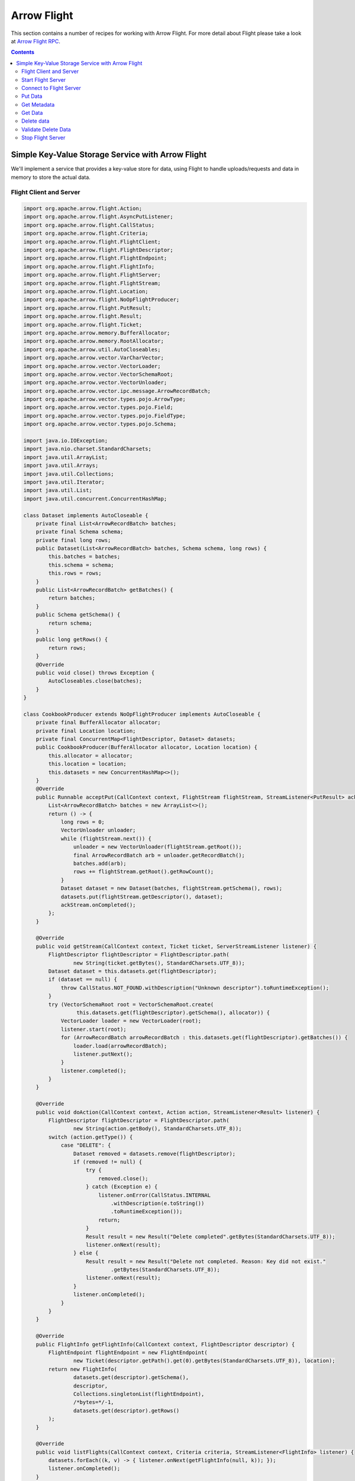 .. Licensed to the Apache Software Foundation (ASF) under one
.. or more contributor license agreements.  See the NOTICE file
.. distributed with this work for additional information
.. regarding copyright ownership.  The ASF licenses this file
.. to you under the Apache License, Version 2.0 (the
.. "License"); you may not use this file except in compliance
.. with the License.  You may obtain a copy of the License at

..   http://www.apache.org/licenses/LICENSE-2.0

.. Unless required by applicable law or agreed to in writing,
.. software distributed under the License is distributed on an
.. "AS IS" BASIS, WITHOUT WARRANTIES OR CONDITIONS OF ANY
.. KIND, either express or implied.  See the License for the
.. specific language governing permissions and limitations
.. under the License.

============
Arrow Flight
============

This section contains a number of recipes for working with Arrow Flight.
For more detail about Flight please take a look at `Arrow Flight RPC`_.

.. contents::

Simple Key-Value Storage Service with Arrow Flight
==================================================

We'll implement a service that provides a key-value store for data, using Flight to handle uploads/requests
and data in memory to store the actual data.

Flight Client and Server
************************

.. code-block:: java

   import org.apache.arrow.flight.Action;
   import org.apache.arrow.flight.AsyncPutListener;
   import org.apache.arrow.flight.CallStatus;
   import org.apache.arrow.flight.Criteria;
   import org.apache.arrow.flight.FlightClient;
   import org.apache.arrow.flight.FlightDescriptor;
   import org.apache.arrow.flight.FlightEndpoint;
   import org.apache.arrow.flight.FlightInfo;
   import org.apache.arrow.flight.FlightServer;
   import org.apache.arrow.flight.FlightStream;
   import org.apache.arrow.flight.Location;
   import org.apache.arrow.flight.NoOpFlightProducer;
   import org.apache.arrow.flight.PutResult;
   import org.apache.arrow.flight.Result;
   import org.apache.arrow.flight.Ticket;
   import org.apache.arrow.memory.BufferAllocator;
   import org.apache.arrow.memory.RootAllocator;
   import org.apache.arrow.util.AutoCloseables;
   import org.apache.arrow.vector.VarCharVector;
   import org.apache.arrow.vector.VectorLoader;
   import org.apache.arrow.vector.VectorSchemaRoot;
   import org.apache.arrow.vector.VectorUnloader;
   import org.apache.arrow.vector.ipc.message.ArrowRecordBatch;
   import org.apache.arrow.vector.types.pojo.ArrowType;
   import org.apache.arrow.vector.types.pojo.Field;
   import org.apache.arrow.vector.types.pojo.FieldType;
   import org.apache.arrow.vector.types.pojo.Schema;

   import java.io.IOException;
   import java.nio.charset.StandardCharsets;
   import java.util.ArrayList;
   import java.util.Arrays;
   import java.util.Collections;
   import java.util.Iterator;
   import java.util.List;
   import java.util.concurrent.ConcurrentHashMap;

   class Dataset implements AutoCloseable {
       private final List<ArrowRecordBatch> batches;
       private final Schema schema;
       private final long rows;
       public Dataset(List<ArrowRecordBatch> batches, Schema schema, long rows) {
           this.batches = batches;
           this.schema = schema;
           this.rows = rows;
       }
       public List<ArrowRecordBatch> getBatches() {
           return batches;
       }
       public Schema getSchema() {
           return schema;
       }
       public long getRows() {
           return rows;
       }
       @Override
       public void close() throws Exception {
           AutoCloseables.close(batches);
       }
   }
   
   class CookbookProducer extends NoOpFlightProducer implements AutoCloseable {
       private final BufferAllocator allocator;
       private final Location location;
       private final ConcurrentMap<FlightDescriptor, Dataset> datasets;
       public CookbookProducer(BufferAllocator allocator, Location location) {
           this.allocator = allocator;
           this.location = location;
           this.datasets = new ConcurrentHashMap<>();
       }
       @Override
       public Runnable acceptPut(CallContext context, FlightStream flightStream, StreamListener<PutResult> ackStream) {
           List<ArrowRecordBatch> batches = new ArrayList<>();
           return () -> {
               long rows = 0;
               VectorUnloader unloader;
               while (flightStream.next()) {
                   unloader = new VectorUnloader(flightStream.getRoot());
                   final ArrowRecordBatch arb = unloader.getRecordBatch();
                   batches.add(arb);
                   rows += flightStream.getRoot().getRowCount();
               }
               Dataset dataset = new Dataset(batches, flightStream.getSchema(), rows);
               datasets.put(flightStream.getDescriptor(), dataset);
               ackStream.onCompleted();
           };
       }

       @Override
       public void getStream(CallContext context, Ticket ticket, ServerStreamListener listener) {
           FlightDescriptor flightDescriptor = FlightDescriptor.path(
                   new String(ticket.getBytes(), StandardCharsets.UTF_8));
           Dataset dataset = this.datasets.get(flightDescriptor);
           if (dataset == null) {
               throw CallStatus.NOT_FOUND.withDescription("Unknown descriptor").toRuntimeException();
           }
           try (VectorSchemaRoot root = VectorSchemaRoot.create(
                    this.datasets.get(flightDescriptor).getSchema(), allocator)) {
               VectorLoader loader = new VectorLoader(root);
               listener.start(root);
               for (ArrowRecordBatch arrowRecordBatch : this.datasets.get(flightDescriptor).getBatches()) {
                   loader.load(arrowRecordBatch);
                   listener.putNext();
               }
               listener.completed();
           }
       }

       @Override
       public void doAction(CallContext context, Action action, StreamListener<Result> listener) {
           FlightDescriptor flightDescriptor = FlightDescriptor.path(
                   new String(action.getBody(), StandardCharsets.UTF_8));
           switch (action.getType()) {
               case "DELETE": {
                   Dataset removed = datasets.remove(flightDescriptor);
                   if (removed != null) {
                       try {
                           removed.close();
                       } catch (Exception e) {
                           listener.onError(CallStatus.INTERNAL
                               .withDescription(e.toString())
                               .toRuntimeException());
                           return;
                       }
                       Result result = new Result("Delete completed".getBytes(StandardCharsets.UTF_8));
                       listener.onNext(result);
                   } else {
                       Result result = new Result("Delete not completed. Reason: Key did not exist."
                               .getBytes(StandardCharsets.UTF_8));
                       listener.onNext(result);
                   }
                   listener.onCompleted();
               }
           }
       }

       @Override
       public FlightInfo getFlightInfo(CallContext context, FlightDescriptor descriptor) {
           FlightEndpoint flightEndpoint = new FlightEndpoint(
                   new Ticket(descriptor.getPath().get(0).getBytes(StandardCharsets.UTF_8)), location);
           return new FlightInfo(
                   datasets.get(descriptor).getSchema(),
                   descriptor,
                   Collections.singletonList(flightEndpoint),
                   /*bytes=*/-1,
                   datasets.get(descriptor).getRows()
           );
       }

       @Override
       public void listFlights(CallContext context, Criteria criteria, StreamListener<FlightInfo> listener) {
           datasets.forEach((k, v) -> { listener.onNext(getFlightInfo(null, k)); });
           listener.onCompleted();
       }

       @Override
       public void close() throws Exception {
           AutoCloseables.close(datasets.values());
       }
   }
   
   public class FlightCookbook {
       public static void main(String[] args) {
         Location location = Location.forGrpcInsecure("0.0.0.0", 33333);
         try (BufferAllocator allocator = new RootAllocator()){
             // Server
             try(final CookbookProducer producer = new CookbookProducer(allocator, location);
                 final FlightServer flightServer = FlightServer.builder(allocator, location, producer).build()) {
                 try {
                     flightServer.start();
                     System.out.println("S1: Server (Location): Listening on port " + flightServer.getPort());
                 } catch (IOException e) {
                     throw new RuntimeException(e);
                 }

                 // Client
                 try (FlightClient flightClient = FlightClient.builder(allocator, location).build()) {
                     System.out.println("C1: Client (Location): Connected to " + location.getUri());

                     // Populate data
                     Schema schema = new Schema(Arrays.asList(
                             new Field("name", FieldType.nullable(new ArrowType.Utf8()), null)));
                     try(VectorSchemaRoot vectorSchemaRoot = VectorSchemaRoot.create(schema, allocator);
                         VarCharVector varCharVector = (VarCharVector) vectorSchemaRoot.getVector("name")) {
                         varCharVector.allocateNew(3);
                         varCharVector.set(0, "Ronald".getBytes());
                         varCharVector.set(1, "David".getBytes());
                         varCharVector.set(2, "Francisco".getBytes());
                         vectorSchemaRoot.setRowCount(3);
                         FlightClient.ClientStreamListener listener = flightClient.startPut(
                                 FlightDescriptor.path("profiles"),
                                 vectorSchemaRoot, new AsyncPutListener());
                         listener.putNext();
                         varCharVector.set(0, "Manuel".getBytes());
                         varCharVector.set(1, "Felipe".getBytes());
                         varCharVector.set(2, "JJ".getBytes());
                         vectorSchemaRoot.setRowCount(3);
                         listener.putNext();
                         listener.completed();
                         listener.getResult();
                         System.out.println("C2: Client (Populate Data): Wrote 2 batches with 3 rows each");
                     }

                     // Get metadata information
                     FlightInfo flightInfo = flightClient.getInfo(FlightDescriptor.path("profiles"));
                     System.out.println("C3: Client (Get Metadata): " + flightInfo);

                     // Get data information
                     try(FlightStream flightStream = flightClient.getStream(new Ticket(
                             FlightDescriptor.path("profiles").getPath().get(0).getBytes(StandardCharsets.UTF_8)))) {
                         int batch = 0;
                         try (VectorSchemaRoot vectorSchemaRootReceived = flightStream.getRoot()) {
                             System.out.println("C4: Client (Get Stream):");
                             while (flightStream.next()) {
                                 batch++;
                                 System.out.println("Client Received batch #" + batch + ", Data:");
                                 System.out.print(vectorSchemaRootReceived.contentToTSVString());
                             }
                         }
                     } catch (Exception e) {
                         e.printStackTrace();
                     }

                     // Get all metadata information
                     Iterable<FlightInfo> flightInfosBefore = flightClient.listFlights(Criteria.ALL);
                     System.out.print("C5: Client (List Flights Info): ");
                     flightInfosBefore.forEach(t -> System.out.println(t));

                     // Do delete action
                     Iterator<Result> deleteActionResult = flightClient.doAction(new Action("DELETE",
                             FlightDescriptor.path("profiles").getPath().get(0).getBytes(StandardCharsets.UTF_8)));
                     while (deleteActionResult.hasNext()) {
                         Result result = deleteActionResult.next();
                         System.out.println("C6: Client (Do Delete Action): " +
                                 new String(result.getBody(), StandardCharsets.UTF_8));
                     }

                     // Get all metadata information (to validate detele action)
                     Iterable<FlightInfo> flightInfos = flightClient.listFlights(Criteria.ALL);
                     flightInfos.forEach(t -> System.out.println(t));
                     System.out.println("C7: Client (List Flights Info): After delete - No records");

                     // Server shut down
                     flightServer.shutdown();
                     System.out.println("S2: Server shut down successfully");
                 }
             } catch (Exception e) {
                 e.printStackTrace();
             }
         }
       }
   }

.. code-block:: shell

   S1: Server (Location): Listening on port 33333
   C1: Client (Location): Connected to grpc+tcp://0.0.0.0:33333
   C2: Client (Populate Data): Wrote 2 batches with 3 rows each
   C3: Client (Get Metadata): FlightInfo{schema=Schema<name: Utf8>, descriptor=profiles, endpoints=[FlightEndpoint{locations=[Location{uri=grpc+tcp://0.0.0.0:33333}], ticket=org.apache.arrow.flight.Ticket@58871b0a, expirationTime=(none)}], bytes=-1, records=6, ordered=false}
   C4: Client (Get Stream):
   Client Received batch #1, Data:
   name
   Ronald
   David
   Francisco
   Client Received batch #2, Data:
   name
   Manuel
   Felipe
   JJ
   C5: Client (List Flights Info): FlightInfo{schema=Schema<name: Utf8>, descriptor=profiles, endpoints=[FlightEndpoint{locations=[Location{uri=grpc+tcp://0.0.0.0:33333}], ticket=org.apache.arrow.flight.Ticket@58871b0a, expirationTime=(none)}], bytes=-1, records=6, ordered=false}
   C6: Client (Do Delete Action): Delete completed
   C7: Client (List Flights Info): After delete - No records
   S2: Server shut down successfully

Let explain our code in more detail.

Start Flight Server
*******************

First, we'll start our server:

.. code-block:: java

   try(FlightServer flightServer = FlightServer.builder(allocator, location,
           new CookbookProducer(allocator, location)).build()) {
       try {
           flightServer.start();
           System.out.println("S1: Server (Location): Listening on port " + flightServer.getPort());
       } catch (IOException e) {
           e.printStackTrace();
       }

.. code-block:: shell

   S1: Server (Location): Listening on port 33333

Connect to Flight Server
************************

We can then create a client and connect to the server:

.. code-block:: java

   try (FlightClient flightClient = FlightClient.builder(allocator, location).build()) {
       System.out.println("C1: Client (Location): Connected to " + location.getUri());

.. code-block:: shell

   C1: Client (Location): Connected to grpc+tcp://0.0.0.0:33333

Put Data
********

First, we'll create and upload a vector schema root, which will get stored in a
memory by the server.

.. code-block:: java

   // Server
   public Runnable acceptPut(CallContext context, FlightStream flightStream, StreamListener<PutResult> ackStream) {
       List<ArrowRecordBatch> batches = new ArrayList<>();
       return () -> {
           long rows = 0;
           VectorUnloader unloader;
           while (flightStream.next()) {
               unloader = new VectorUnloader(flightStream.getRoot());
               try (final ArrowRecordBatch arb = unloader.getRecordBatch()) {
                   batches.add(arb);
                   rows += flightStream.getRoot().getRowCount();
               }
           }
           Dataset dataset = new Dataset(batches, flightStream.getSchema(), rows);
           datasets.put(flightStream.getDescriptor(), dataset);
           ackStream.onCompleted();
       };
   }

   // Client
   Schema schema = new Schema(Arrays.asList(
           new Field("name", FieldType.nullable(new ArrowType.Utf8()), null)));
   try(VectorSchemaRoot vectorSchemaRoot = VectorSchemaRoot.create(schema, allocator);
       VarCharVector varCharVector = (VarCharVector) vectorSchemaRoot.getVector("name")) {
       varCharVector.allocateNew(3);
       varCharVector.set(0, "Ronald".getBytes());
       varCharVector.set(1, "David".getBytes());
       varCharVector.set(2, "Francisco".getBytes());
       vectorSchemaRoot.setRowCount(3);
       FlightClient.ClientStreamListener listener = flightClient.startPut(
               FlightDescriptor.path("profiles"),
               vectorSchemaRoot, new AsyncPutListener());
       listener.putNext();
       varCharVector.set(0, "Manuel".getBytes());
       varCharVector.set(1, "Felipe".getBytes());
       varCharVector.set(2, "JJ".getBytes());
       vectorSchemaRoot.setRowCount(3);
       listener.putNext();
       listener.completed();
       listener.getResult();
       System.out.println("C2: Client (Populate Data): Wrote 2 batches with 3 rows each");
   }

.. code-block:: shell

   C2: Client (Populate Data): Wrote 2 batches with 3 rows each

Get Metadata
************

Once we do so, we can retrieve the metadata for that dataset.

.. code-block:: java

   // Server
   public FlightInfo getFlightInfo(CallContext context, FlightDescriptor descriptor) {
       FlightEndpoint flightEndpoint = new FlightEndpoint(
               new Ticket(descriptor.getPath().get(0).getBytes(StandardCharsets.UTF_8)), location);
       return new FlightInfo(
               datasets.get(descriptor).getSchema(),
               descriptor,
               Collections.singletonList(flightEndpoint),
               /*bytes=*/-1,
               datasets.get(descriptor).getRows()
       );
   }

   // Client
   FlightInfo flightInfo = flightClient.getInfo(FlightDescriptor.path("profiles"));
   System.out.println("C3: Client (Get Metadata): " + flightInfo);

.. code-block:: shell

   C3: Client (Get Metadata): FlightInfo{schema=Schema<name: Utf8>, descriptor=profiles, endpoints=[FlightEndpoint{locations=[Location{uri=grpc+tcp://0.0.0.0:33333}], ticket=org.apache.arrow.flight.Ticket@58871b0a, expirationTime=(none)}], bytes=-1, records=6}

Get Data
********

And get the data back:

.. code-block:: java

   // Server
   public void getStream(CallContext context, Ticket ticket, ServerStreamListener listener) {
       FlightDescriptor flightDescriptor = FlightDescriptor.path(
               new String(ticket.getBytes(), StandardCharsets.UTF_8));
       Dataset dataset = this.datasets.get(flightDescriptor);
       if (dataset == null) {
           throw CallStatus.NOT_FOUND.withDescription("Unknown descriptor").toRuntimeException();
       } else {
           VectorSchemaRoot vectorSchemaRoot = VectorSchemaRoot.create(
                   this.datasets.get(flightDescriptor).getSchema(), allocator);
           listener.start(vectorSchemaRoot);
           for (ArrowRecordBatch arrowRecordBatch : this.datasets.get(flightDescriptor).getBatches()) {
               VectorLoader loader = new VectorLoader(vectorSchemaRoot);
               loader.load(arrowRecordBatch.cloneWithTransfer(allocator));
               listener.putNext();
           }
           listener.completed();
       }
   }

   // Client
   try(FlightStream flightStream = flightClient.getStream(new Ticket(
           FlightDescriptor.path("profiles").getPath().get(0).getBytes(StandardCharsets.UTF_8)))) {
       int batch = 0;
       try (VectorSchemaRoot vectorSchemaRootReceived = flightStream.getRoot()) {
           System.out.println("C4: Client (Get Stream):");
           while (flightStream.next()) {
               batch++;
               System.out.println("Client Received batch #" + batch + ", Data:");
               System.out.print(vectorSchemaRootReceived.contentToTSVString());
           }
       }
   } catch (Exception e) {
       e.printStackTrace();
   }

.. code-block:: shell

   C4: Client (Get Stream):
   Client Received batch #1, Data:
   name
   Ronald
   David
   Francisco
   Client Received batch #2, Data:
   name
   Manuel
   Felipe
   JJ

Delete data
***********

Then, we'll delete the dataset:

.. code-block:: java

   // Server
   public void doAction(CallContext context, Action action, StreamListener<Result> listener) {
       FlightDescriptor flightDescriptor = FlightDescriptor.path(
               new String(action.getBody(), StandardCharsets.UTF_8));
       switch (action.getType()) {
           case "DELETE":
               if (datasets.remove(flightDescriptor) != null) {
                   Result result = new Result("Delete completed".getBytes(StandardCharsets.UTF_8));
                   listener.onNext(result);
               } else {
                   Result result = new Result("Delete not completed. Reason: Key did not exist."
                           .getBytes(StandardCharsets.UTF_8));
                   listener.onNext(result);
               }
               listener.onCompleted();
       }
   }

   // Client
   Iterator<Result> deleteActionResult = flightClient.doAction(new Action("DELETE",
           FlightDescriptor.path("profiles").getPath().get(0).getBytes(StandardCharsets.UTF_8)));
   while (deleteActionResult.hasNext()) {
       Result result = deleteActionResult.next();
       System.out.println("C6: Client (Do Delete Action): " +
               new String(result.getBody(), StandardCharsets.UTF_8));
   }

.. code-block:: shell

   C6: Client (Do Delete Action): Delete completed

Validate Delete Data
********************

And confirm that it's been deleted:

.. code-block:: java

   // Server
   public void listFlights(CallContext context, Criteria criteria, StreamListener<FlightInfo> listener) {
       datasets.forEach((k, v) -> { listener.onNext(getFlightInfo(null, k)); });
       listener.onCompleted();
   }

   // Client
   Iterable<FlightInfo> flightInfos = flightClient.listFlights(Criteria.ALL);
   flightInfos.forEach(t -> System.out.println(t));
   System.out.println("C7: Client (List Flights Info): After delete - No records");

.. code-block:: shell

   C7: Client (List Flights Info): After delete - No records

Stop Flight Server
******************

.. code-block:: java

   // Server
   flightServer.shutdown();
   System.out.println("S2: Server shut down successfully");

.. code-block:: shell

   S2: Server shut down successfully

_`Arrow Flight RPC`: https://arrow.apache.org/docs/format/Flight.html
